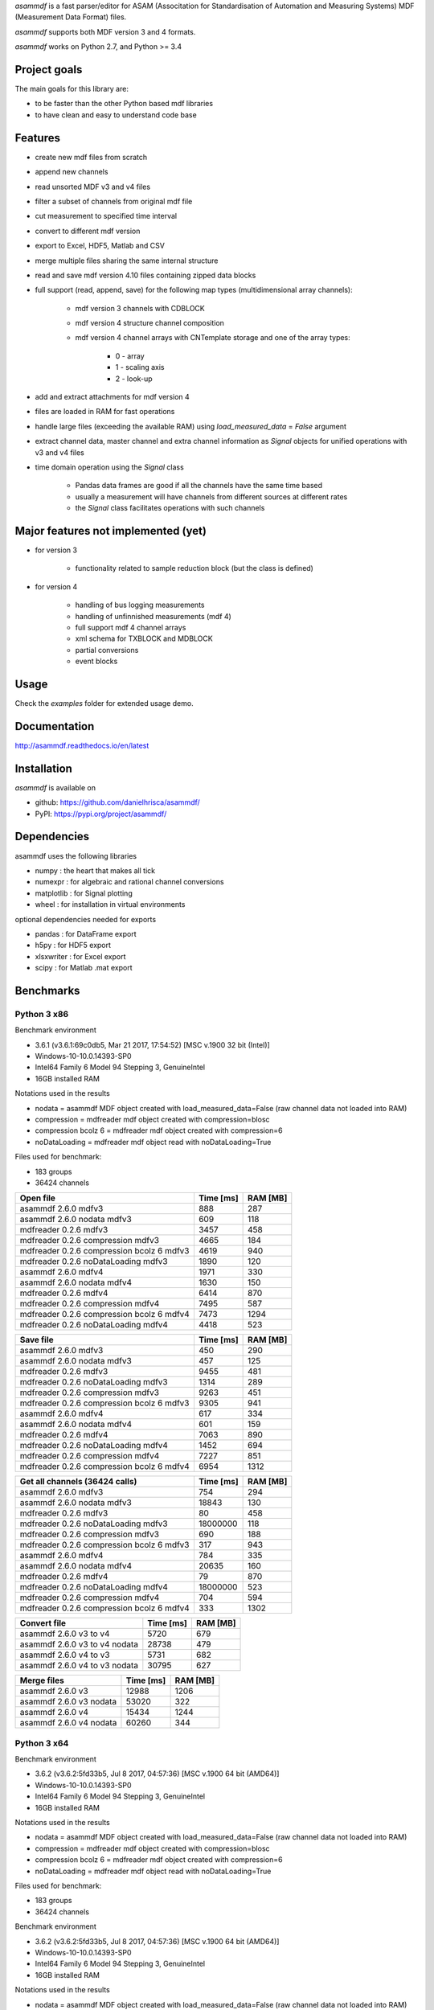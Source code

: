 *asammdf* is a fast parser/editor for ASAM (Associtation for Standardisation of Automation and Measuring Systems) MDF (Measurement Data Format) files. 

*asammdf* supports both MDF version 3 and 4 formats. 

*asammdf* works on Python 2.7, and Python >= 3.4

Project goals
=============
The main goals for this library are:

* to be faster than the other Python based mdf libraries
* to have clean and easy to understand code base

Features
========

* create new mdf files from scratch
* append new channels
* read unsorted MDF v3 and v4 files
* filter a subset of channels from original mdf file
* cut measurement to specified time interval
* convert to different mdf version
* export to Excel, HDF5, Matlab and CSV
* merge multiple files sharing the same internal structure
* read and save mdf version 4.10 files containing zipped data blocks
* full support (read, append, save) for the following map types (multidimensional array channels):

    * mdf version 3 channels with CDBLOCK
    * mdf version 4 structure channel composition
    * mdf version 4 channel arrays with CNTemplate storage and one of the array types:
    
        * 0 - array
        * 1 - scaling axis
        * 2 - look-up
        
* add and extract attachments for mdf version 4
* files are loaded in RAM for fast operations
* handle large files (exceeding the available RAM) using *load_measured_data* = *False* argument
* extract channel data, master channel and extra channel information as *Signal* objects for unified operations with v3 and v4 files
* time domain operation using the *Signal* class

    * Pandas data frames are good if all the channels have the same time based
    * usually a measurement will have channels from different sources at different rates
    * the *Signal* class facilitates operations with such channels

Major features not implemented (yet)
====================================

* for version 3

    * functionality related to sample reduction block (but the class is defined)
    
* for version 4

    * handling of bus logging measurements
    * handling of unfinnished measurements (mdf 4)
    * full support mdf 4 channel arrays
    * xml schema for TXBLOCK and MDBLOCK
    * partial conversions
    * event blocks

Usage
=====

.. code-block: python

   from asammdf import MDF
   
   mdf = MDF('sample.mdf')
   speed = mdf.get('WheelSpeed')
   speed.plot()
   
   important_signals = ['WheelSpeed', 'VehicleSpeed', 'VehicleAcceleration']
   # get short measurement with a subset of channels from 10s to 12s 
   short = mdf.filter(important_signals).cut(start=10, stop=12)
   
   # convert to version 4.10 and save to disk
   short.convert('4.10').save('important signals.mf4')

 
Check the *examples* folder for extended usage demo.

Documentation
=============
http://asammdf.readthedocs.io/en/latest

Installation
============
*asammdf* is available on 

* github: https://github.com/danielhrisca/asammdf/
* PyPI: https://pypi.org/project/asammdf/
    
.. code-block: python

   pip install asammdf

    
Dependencies
============
asammdf uses the following libraries

* numpy : the heart that makes all tick
* numexpr : for algebraic and rational channel conversions
* matplotlib : for Signal plotting
* wheel : for installation in virtual environments

optional dependencies needed for exports

* pandas : for DataFrame export
* h5py : for HDF5 export
* xlsxwriter : for Excel export
* scipy : for Matlab .mat export


Benchmarks
==========

Python 3 x86
------------

Benchmark environment

* 3.6.1 (v3.6.1:69c0db5, Mar 21 2017, 17:54:52) [MSC v.1900 32 bit (Intel)]
* Windows-10-10.0.14393-SP0
* Intel64 Family 6 Model 94 Stepping 3, GenuineIntel
* 16GB installed RAM

Notations used in the results

* nodata = asammdf MDF object created with load_measured_data=False (raw channel data not loaded into RAM)
* compression = mdfreader mdf object created with compression=blosc
* compression bcolz 6 = mdfreader mdf object created with compression=6
* noDataLoading = mdfreader mdf object read with noDataLoading=True

Files used for benchmark:

* 183 groups
* 36424 channels



================================================== ========= ========
Open file                                          Time [ms] RAM [MB]
================================================== ========= ========
asammdf 2.6.0 mdfv3                                      888      287
asammdf 2.6.0 nodata mdfv3                               609      118
mdfreader 0.2.6 mdfv3                                   3457      458
mdfreader 0.2.6 compression mdfv3                       4665      184
mdfreader 0.2.6 compression bcolz 6 mdfv3               4619      940
mdfreader 0.2.6 noDataLoading mdfv3                     1890      120
asammdf 2.6.0 mdfv4                                     1971      330
asammdf 2.6.0 nodata mdfv4                              1630      150
mdfreader 0.2.6 mdfv4                                   6414      870
mdfreader 0.2.6 compression mdfv4                       7495      587
mdfreader 0.2.6 compression bcolz 6 mdfv4               7473     1294
mdfreader 0.2.6 noDataLoading mdfv4                     4418      523
================================================== ========= ========


================================================== ========= ========
Save file                                          Time [ms] RAM [MB]
================================================== ========= ========
asammdf 2.6.0 mdfv3                                      450      290
asammdf 2.6.0 nodata mdfv3                               457      125
mdfreader 0.2.6 mdfv3                                   9455      481
mdfreader 0.2.6 noDataLoading mdfv3                     1314      289
mdfreader 0.2.6 compression mdfv3                       9263      451
mdfreader 0.2.6 compression bcolz 6 mdfv3               9305      941
asammdf 2.6.0 mdfv4                                      617      334
asammdf 2.6.0 nodata mdfv4                               601      159
mdfreader 0.2.6 mdfv4                                   7063      890
mdfreader 0.2.6 noDataLoading mdfv4                     1452      694
mdfreader 0.2.6 compression mdfv4                       7227      851
mdfreader 0.2.6 compression bcolz 6 mdfv4               6954     1312
================================================== ========= ========


================================================== ========= ========
Get all channels (36424 calls)                     Time [ms] RAM [MB]
================================================== ========= ========
asammdf 2.6.0 mdfv3                                      754      294
asammdf 2.6.0 nodata mdfv3                             18843      130
mdfreader 0.2.6 mdfv3                                     80      458
mdfreader 0.2.6 noDataLoading mdfv3                 18000000      118
mdfreader 0.2.6 compression mdfv3                        690      188
mdfreader 0.2.6 compression bcolz 6 mdfv3                317      943
asammdf 2.6.0 mdfv4                                      784      335
asammdf 2.6.0 nodata mdfv4                             20635      160
mdfreader 0.2.6 mdfv4                                     79      870
mdfreader 0.2.6 noDataLoading mdfv4                 18000000      523
mdfreader 0.2.6 compression mdfv4                        704      594
mdfreader 0.2.6 compression bcolz 6 mdfv4                333     1302
================================================== ========= ========


================================================== ========= ========
Convert file                                       Time [ms] RAM [MB]
================================================== ========= ========
asammdf 2.6.0 v3 to v4                                  5720      679
asammdf 2.6.0 v3 to v4 nodata                          28738      479
asammdf 2.6.0 v4 to v3                                  5731      682
asammdf 2.6.0 v4 to v3 nodata                          30795      627
================================================== ========= ========


================================================== ========= ========
Merge files                                        Time [ms] RAM [MB]
================================================== ========= ========
asammdf 2.6.0 v3                                       12988     1206
asammdf 2.6.0 v3 nodata                                53020      322
asammdf 2.6.0 v4                                       15434     1244
asammdf 2.6.0 v4 nodata                                60260      344
================================================== ========= ========




Python 3 x64
------------

Benchmark environment

* 3.6.2 (v3.6.2:5fd33b5, Jul  8 2017, 04:57:36) [MSC v.1900 64 bit (AMD64)]
* Windows-10-10.0.14393-SP0
* Intel64 Family 6 Model 94 Stepping 3, GenuineIntel
* 16GB installed RAM

Notations used in the results

* nodata = asammdf MDF object created with load_measured_data=False (raw channel data not loaded into RAM)
* compression = mdfreader mdf object created with compression=blosc
* compression bcolz 6 = mdfreader mdf object created with compression=6
* noDataLoading = mdfreader mdf object read with noDataLoading=True

Files used for benchmark:

* 183 groups
* 36424 channels



Benchmark environment

* 3.6.2 (v3.6.2:5fd33b5, Jul  8 2017, 04:57:36) [MSC v.1900 64 bit (AMD64)]
* Windows-10-10.0.14393-SP0
* Intel64 Family 6 Model 94 Stepping 3, GenuineIntel
* 16GB installed RAM

Notations used in the results

* nodata = asammdf MDF object created with load_measured_data=False (raw channel data not loaded into RAM)
* compression = mdfreader mdf object created with compression=blosc
* compression bcolz 6 = mdfreader mdf object created with compression=6
* noDataLoading = mdfreader mdf object read with noDataLoading=True

Files used for benchmark:

* 183 groups
* 36424 channels



================================================== ========= ========
Open file                                          Time [ms] RAM [MB]
================================================== ========= ========
asammdf 2.6.0 mdfv3                                      780      364
asammdf 2.6.0 nodata mdfv3                               562      187
mdfreader 0.2.6 mdfv3                                   2825      545
mdfreader 0.2.6 compression mdfv3                       4198      268
mdfreader 0.2.6 compression bcolz 6 mdfv3               4041     1040
mdfreader 0.2.6 noDataLoading mdfv3                     1466      198
asammdf 2.6.0 mdfv4                                     1717      435
asammdf 2.6.0 nodata mdfv4                              1351      244
mdfreader 0.2.6 mdfv4                                   5589     1308
mdfreader 0.2.6 compression mdfv4                       6794     1023
mdfreader 0.2.6 compression bcolz 6 mdfv4               6853     1747
mdfreader 0.2.6 noDataLoading mdfv4                     4035      943
================================================== ========= ========


================================================== ========= ========
Save file                                          Time [ms] RAM [MB]
================================================== ========= ========
asammdf 2.6.0 mdfv3                                      392      365
asammdf 2.6.0 nodata mdfv3                               421      195
mdfreader 0.2.6 mdfv3                                   8355      577
mdfreader 0.2.6 noDataLoading mdfv3                     1159      370
mdfreader 0.2.6 compression mdfv3                       8510      543
mdfreader 0.2.6 compression bcolz 6 mdfv3               8150     1041
asammdf 2.6.0 mdfv4                                      438      441
asammdf 2.6.0 nodata mdfv4                               479      255
mdfreader 0.2.6 mdfv4                                   6491     1329
mdfreader 0.2.6 noDataLoading mdfv4                     1142     1117
mdfreader 0.2.6 compression mdfv4                       6637     1288
mdfreader 0.2.6 compression bcolz 6 mdfv4               6349     1764
================================================== ========= ========


================================================== ========= ========
Get all channels (36424 calls)                     Time [ms] RAM [MB]
================================================== ========= ========
asammdf 2.6.0 mdfv3                                      601      373
asammdf 2.6.0 nodata mdfv3                              9213      203
mdfreader 0.2.6 mdfv3                                     71      545
mdfreader 0.2.6 noDataLoading mdfv3                 18000000      198
mdfreader 0.2.6 compression mdfv3                        663      272
mdfreader 0.2.6 compression bcolz 6 mdfv3                275     1041
asammdf 2.6.0 mdfv4                                      650      443
asammdf 2.6.0 nodata mdfv4                             13256      257
mdfreader 0.2.6 mdfv4                                     63     1307
mdfreader 0.2.6 noDataLoading mdfv4                 18000000      943
mdfreader 0.2.6 compression mdfv4                        657     1031
mdfreader 0.2.6 compression bcolz 6 mdfv4                292     1754
================================================== ========= ========


================================================== ========= ========
Convert file                                       Time [ms] RAM [MB]
================================================== ========= ========
asammdf 2.6.0 v3 to v4                                  4658      832
asammdf 2.6.0 v3 to v4 nodata                          22138      578
asammdf 2.6.0 v4 to v3                                  5026      838
asammdf 2.6.0 v4 to v3 nodata                          26169      723
================================================== ========= ========


================================================== ========= ========
Merge files                                        Time [ms] RAM [MB]
================================================== ========= ========
asammdf 2.6.0 v3                                       10739     1390
asammdf 2.6.0 v3 nodata                                31730      478
asammdf 2.6.0 v4                                       13171     1482
asammdf 2.6.0 v4 nodata                                43173      545
================================================== ========= ========

